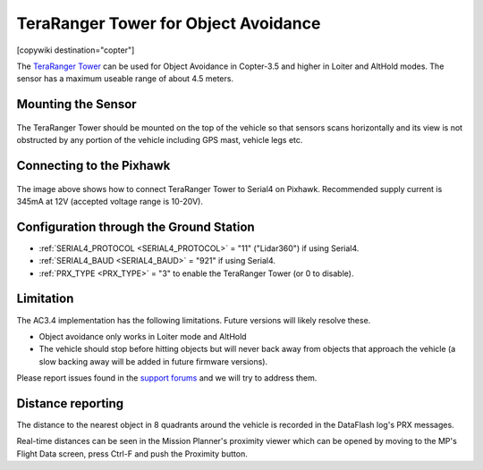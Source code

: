 .. _common-teraranger-tower-objectavoidance:

=====================================
TeraRanger Tower for Object Avoidance
=====================================

[copywiki destination="copter"]

The `TeraRanger Tower <http://www.teraranger.com/teraranger-tower/>`__ can be used for Object Avoidance in Copter-3.5 and higher in Loiter and AltHold modes.  The sensor has a maximum useable range of about 4.5 meters.

..  youtube:: dOaO1mff9QM
    :width: 100%

Mounting the Sensor
===================

   .. image:: ../../../images/teraranger-tower.png
       :target: ../_images/teraranger-tower.png
       :width: 300px

The TeraRanger Tower should be mounted on the top of the vehicle so that sensors scans horizontally and its view is not obstructed by any portion of the vehicle including GPS mast, vehicle legs etc.

Connecting to the Pixhawk
=========================

  .. image:: ../../../images/teraranger-tower-serial.png
      :target: ../_images/teraranger-tower-serial.png
      :width: 300px

The image above shows how to connect TeraRanger Tower to Serial4 on Pixhawk.
Recommended supply current is 345mA at 12V (accepted voltage range is 10-20V).

Configuration through the Ground Station
========================================

- :ref:`SERIAL4_PROTOCOL <SERIAL4_PROTOCOL>` = "11" ("Lidar360") if using Serial4.
- :ref:`SERIAL4_BAUD <SERIAL4_BAUD>` =  "921" if using Serial4.
- :ref:`PRX_TYPE <PRX_TYPE>` = "3" to enable the TeraRanger Tower (or 0 to disable).

Limitation
==========

The AC3.4 implementation has the following limitations.  Future versions will likely resolve these.

-  Object avoidance only works in Loiter mode and AltHold
-  The vehicle should stop before hitting objects but will never back away from objects that approach the vehicle (a slow backing away will be added in future firmware versions).

Please report issues found in the `support forums <http://discuss.ardupilot.org/c/arducopter/copter-3-5>`__ and we will try to address them.

Distance reporting
==================

The distance to the nearest object in 8 quadrants around the vehicle is recorded in the DataFlash log's PRX messages.

Real-time distances can be seen in the Mission Planner's proximity viewer which can be opened by moving to the MP's Flight Data screen, press Ctrl-F and push the Proximity button.